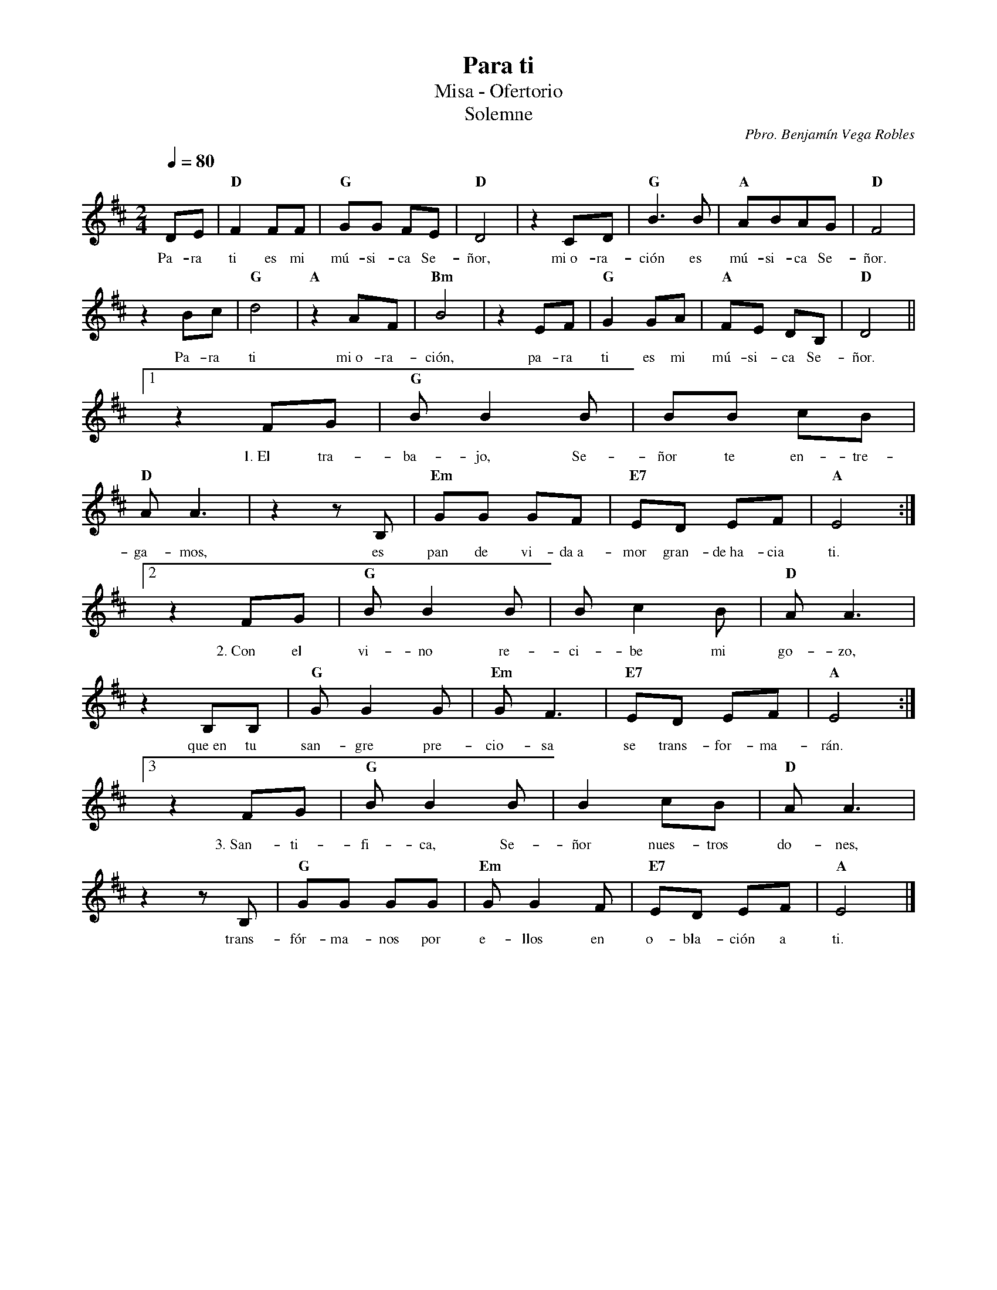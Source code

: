 %abc-2.2
%%MIDI program 74
%%topspace 0
%%composerspace 0
%%titlefont RomanBold 20
%%vocalfont Roman 12
%%wordsfont Roman 12
%%composerfont RomanItalic 12
%%gchordfont RomanBold 12
%leftmargin 0.8cm
%rightmargin 0.8cm

X:1
T:Para ti
T:Misa - Ofertorio
T:Solemne
C:Pbro. Benjamín Vega Robles
S:
M:2/4
L:1/8
Q:1/4=80
K:D
%
    DE | "D"F2 FF | "G"GG FE | "D"D4 | z2 CD | "G"B3B | "A"ABAG | "D"F4 |
w: Pa-ra ti es mi mú-si-ca Se-ñor, mi~o-ra-ción es mú-si-ca Se-ñor.
    z2 Bc | "G"d4 | "A"z2 AF | "Bm"B4 | z2 EF | "G"G2 GA | "A"FE DB, | "D"D4 ||1
w: Pa-ra ti mi~o-ra-ción, pa-ra ti es mi mú-si-ca Se-ñor.
    z2 FG | "G"B B2 B | BB cB | "D"AA3 | z2 zB, | "Em"GG GF | "E7"ED EF | "A"E4 :|2
w: 1.~El tra-ba-jo, Se-ñor te en-tre-ga-mos, es pan de vi-da~a-mor gran-de~ha-cia ti.
    z2 FG | "G"B B2 B | Bc2 B | "D"AA3 | z2 B,B, | "G"GG2 G | "Em"GF3 | "E7"ED EF | "A"E4 :|3
w: 2.~Con el vi-no re-ci-be mi go-zo, que~en tu san-gre pre-cio-sa se trans-for-ma-rán.
    z2 FG | "G"B B2 B | B2 cB | "D"AA3 | z2 zB, | "G"GG GG | "Em"GG2 F | "E7"ED EF | "A"E4 |]
w: 3.~San-ti-fi-ca, Se-ñor nues-tros do-nes, trans-fór-ma-nos por e-llos en o-bla-ción a ti.
